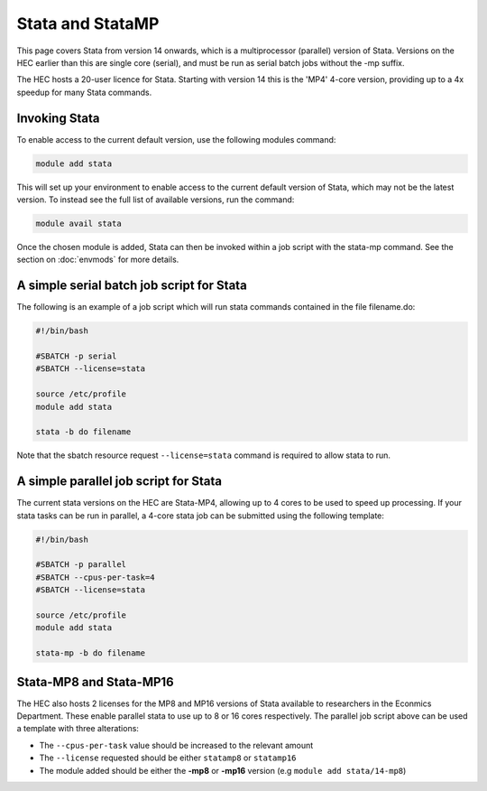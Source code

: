 Stata and StataMP
=================

This page covers Stata from version 14 onwards, which is a 
multiprocessor (parallel) version of Stata. Versions on the 
HEC earlier than this are single core (serial), and must be 
run as serial batch jobs without the -mp suffix.

The HEC hosts a 20-user licence for Stata. Starting with 
version 14 this is the 'MP4' 4-core version, providing up 
to a 4x speedup for many Stata commands.

Invoking Stata
--------------

To enable access to the current default version, use the following 
modules command:

.. code-block:: console

   module add stata

This will set up your environment to enable access to the current default 
version of Stata, which may not be the latest version. To instead see the 
full list of available versions, run the command:

.. code-block:: console

  module avail stata

Once the chosen module is added, Stata can then be invoked within a job 
script with the stata-mp command. See the section on 
:doc:`envmods` for more details.

A simple serial batch job script for Stata
------------------------------------------

The following is an example of a job script which will run 
stata commands contained in the file filename.do:

.. code-block:: bash

  #!/bin/bash

  #SBATCH -p serial
  #SBATCH --license=stata

  source /etc/profile
  module add stata

  stata -b do filename

Note that the sbatch resource request ``--license=stata`` command is 
required to allow stata to run.

A simple parallel job script for Stata
--------------------------------------

The current stata versions on the HEC are Stata-MP4, allowing up to 4 cores 
to be used to speed up processing. If your stata tasks can be run in parallel, 
a 4-core stata job can be submitted using the following template:

.. code-block:: bash

  #!/bin/bash

  #SBATCH -p parallel
  #SBATCH --cpus-per-task=4
  #SBATCH --license=stata

  source /etc/profile
  module add stata

  stata-mp -b do filename

Stata-MP8 and Stata-MP16
------------------------

The HEC also hosts 2 licenses for the MP8 and MP16 versions 
of Stata available to researchers in the Econmics Department. 
These enable parallel stata to use up to 8 or 16 cores 
respectively. The parallel job script above can be used a 
template with three alterations:

* The ``--cpus-per-task`` value should be increased to the relevant amount

* The ``--license`` requested should be either ``statamp8`` or ``statamp16``

* The module added should be either the **-mp8** or **-mp16** version 
  (e.g ``module add stata/14-mp8``)
